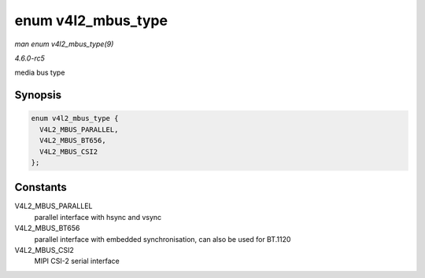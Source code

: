 .. -*- coding: utf-8; mode: rst -*-

.. _API-enum-v4l2-mbus-type:

===================
enum v4l2_mbus_type
===================

*man enum v4l2_mbus_type(9)*

*4.6.0-rc5*

media bus type


Synopsis
========

.. code-block:: c

    enum v4l2_mbus_type {
      V4L2_MBUS_PARALLEL,
      V4L2_MBUS_BT656,
      V4L2_MBUS_CSI2
    };


Constants
=========

V4L2_MBUS_PARALLEL
    parallel interface with hsync and vsync

V4L2_MBUS_BT656
    parallel interface with embedded synchronisation, can also be used
    for BT.1120

V4L2_MBUS_CSI2
    MIPI CSI-2 serial interface


.. ------------------------------------------------------------------------------
.. This file was automatically converted from DocBook-XML with the dbxml
.. library (https://github.com/return42/sphkerneldoc). The origin XML comes
.. from the linux kernel, refer to:
..
.. * https://github.com/torvalds/linux/tree/master/Documentation/DocBook
.. ------------------------------------------------------------------------------
